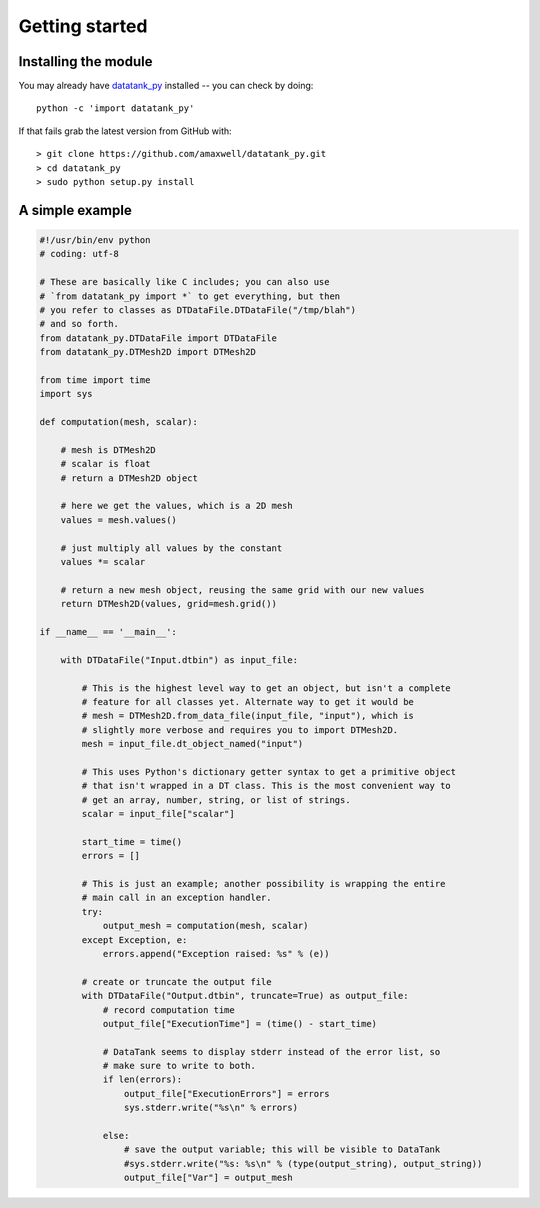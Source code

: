 .. _getting_started:


***************
Getting started
***************

.. _installing-docdir:

Installing the module
=====================

You may already have `datatank_py <https://github.com/amaxwell/datatank_py>`_
installed -- you can check by doing::

  python -c 'import datatank_py'

If that fails grab the latest version from GitHub with::

  > git clone https://github.com/amaxwell/datatank_py.git
  > cd datatank_py
  > sudo python setup.py install
  
.. _simple_example:

A simple example
================

.. image:: _static/mesh_example_ss.png

.. sourcecode:: python

    #!/usr/bin/env python
    # coding: utf-8

    # These are basically like C includes; you can also use
    # `from datatank_py import *` to get everything, but then
    # you refer to classes as DTDataFile.DTDataFile("/tmp/blah")
    # and so forth.
    from datatank_py.DTDataFile import DTDataFile
    from datatank_py.DTMesh2D import DTMesh2D

    from time import time
    import sys

    def computation(mesh, scalar):
    
        # mesh is DTMesh2D
        # scalar is float
        # return a DTMesh2D object
    
        # here we get the values, which is a 2D mesh
        values = mesh.values()
    
        # just multiply all values by the constant
        values *= scalar
    
        # return a new mesh object, reusing the same grid with our new values
        return DTMesh2D(values, grid=mesh.grid())

    if __name__ == '__main__':
    
        with DTDataFile("Input.dtbin") as input_file:
        
            # This is the highest level way to get an object, but isn't a complete
            # feature for all classes yet. Alternate way to get it would be
            # mesh = DTMesh2D.from_data_file(input_file, "input"), which is
            # slightly more verbose and requires you to import DTMesh2D.
            mesh = input_file.dt_object_named("input")
        
            # This uses Python's dictionary getter syntax to get a primitive object
            # that isn't wrapped in a DT class. This is the most convenient way to
            # get an array, number, string, or list of strings.
            scalar = input_file["scalar"]
        
            start_time = time()
            errors = []
        
            # This is just an example; another possibility is wrapping the entire
            # main call in an exception handler.
            try:
                output_mesh = computation(mesh, scalar)
            except Exception, e:
                errors.append("Exception raised: %s" % (e))
            
            # create or truncate the output file    
            with DTDataFile("Output.dtbin", truncate=True) as output_file:
                # record computation time
                output_file["ExecutionTime"] = (time() - start_time)
        
                # DataTank seems to display stderr instead of the error list, so
                # make sure to write to both.
                if len(errors):
                    output_file["ExecutionErrors"] = errors
                    sys.stderr.write("%s\n" % errors)
            
                else:
                    # save the output variable; this will be visible to DataTank
                    #sys.stderr.write("%s: %s\n" % (type(output_string), output_string))
                    output_file["Var"] = output_mesh            

